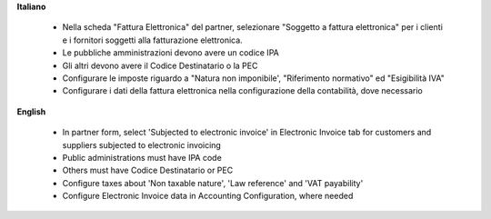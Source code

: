 **Italiano**

 * Nella scheda "Fattura Elettronica" del partner, selezionare "Soggetto a fattura elettronica" per i clienti e i fornitori soggetti alla fatturazione elettronica.
 * Le pubbliche amministrazioni devono avere un codice IPA
 * Gli altri devono avere il Codice Destinatario o la PEC
 * Configurare le imposte riguardo a "Natura non imponibile', "Riferimento normativo" ed "Esigibilità IVA"
 * Configurare i dati della fattura elettronica nella configurazione della contabilità, dove necessario

**English**

 * In partner form, select 'Subjected to electronic invoice' in Electronic Invoice tab for customers and suppliers subjected to electronic invoicing
 * Public administrations must have IPA code
 * Others must have Codice Destinatario or PEC
 * Configure taxes about 'Non taxable nature', 'Law reference' and 'VAT payability'
 * Configure Electronic Invoice data in Accounting Configuration, where needed
